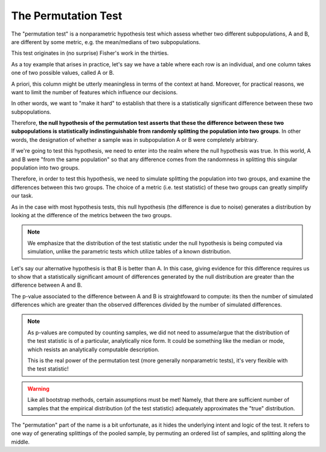 The Permutation Test
====================

The "permutation test" is a nonparametric hypothesis test which assess whether two different subpopulations, A and B, are different by some metric, e.g. the mean/medians of two subpopulations. 

This test originates in (no surprise) Fisher's work in the thirties.

As a toy example that arises in practice, let's say we have a table where each row is an individual, and one column takes one of two possible values, called A or B. 

A priori, this column might be utterly meaningless in terms of the context at hand. Moreover, for practical reasons, we want to limit the number of features which influence our decisions.

In other words, we want to "make it hard" to establish that there is a statistically significant difference between these two subpopulations. 

Therefore, **the null hypothesis of the permutation test asserts that these the difference between these two subpopulations is statistically indinstinguishable from randomly splitting the population into two groups**. In other words, the designation of whether a sample was in subpopulation A or B were completely arbitrary. 

If we're going to test this hypothesis, we need to enter into the realm where the null hypothesis was true. In this world, A and B were "from the same population" so that any difference comes from the randomness in splitting this singular population into two groups.

Therefore, in order to test this hypothesis, we need to simulate splitting the population into two groups, and examine the differences between this two groups. The choice of a metric (i.e. test statistic) of these two groups can greatly simplify our task.

As in the case with most hypothesis tests, this null hypothesis (the difference is due to noise) generates a distribution by looking at the difference of the metrics between the two groups. 
  
.. note:: 

   We emphasize that the distribution of the test statistic under the null hypothesis is being computed via simulation, unlike the parametric tests which utilize tables of a known distribution. 

Let's say our alternative hypothesis is that B is better than A. In this case, giving evidence for this difference requires us to show that a statistically significant amount of differences generated by the null distribution are greater than the difference between A and B. 

The p-value associated to the difference between A and B is straightfoward to compute: its then the number of simulated differences which are greater than the observed differences divided by the number of simulated differences. 

.. note:: 

   As p-values are computed by counting samples, we did not need to assume/argue that the distribution of the test statistic is of a particular, analytically nice form. It could be something like the median or mode, which resists an analytically computable description.

   This is the real power of the permutation test (more generally nonparametric tests), it's very flexible with the test statistic! 

.. warning::
   
   Like all bootstrap methods, certain assumptions must be met! Namely, that there are sufficient number of samples that the empirical distribution (of the test statistic) adequately approximates the "true" distribution.

The "permutation" part of the name is a bit unfortunate, as it hides the underlying intent and logic of the test. It refers to one way of generating splittings of the pooled sample, by permuting an ordered list of samples, and splitting along the middle. 


